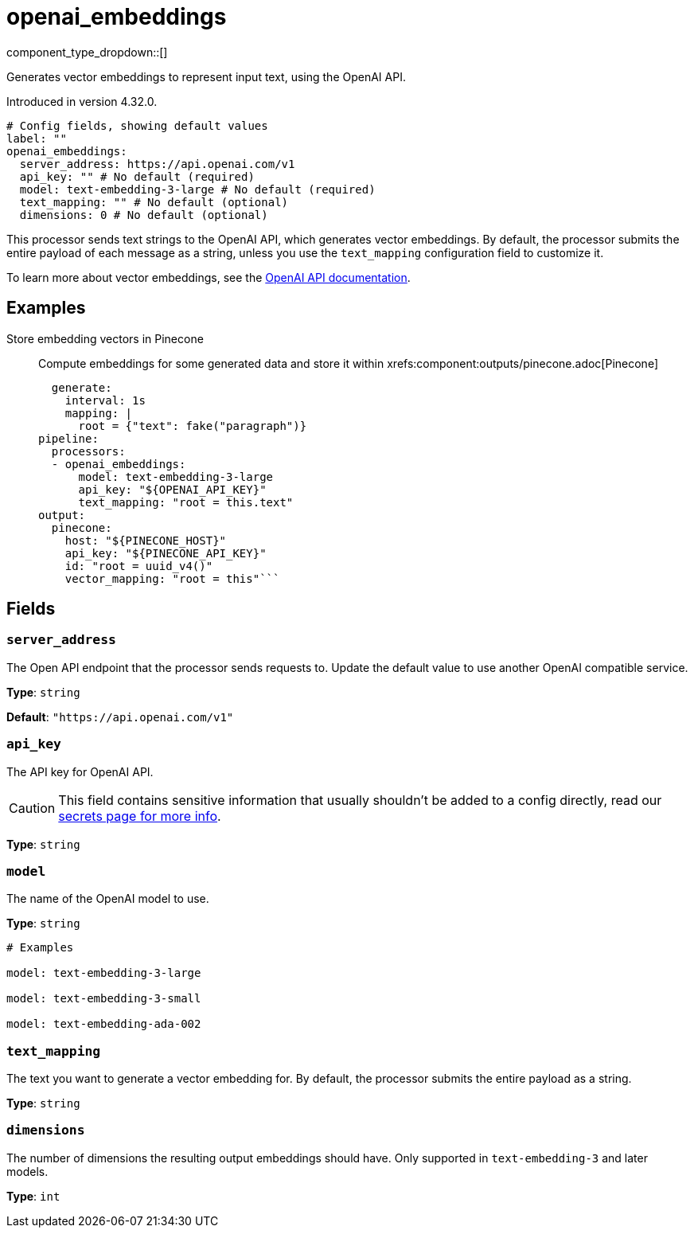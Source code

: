= openai_embeddings
:type: processor
:status: experimental
:categories: ["AI"]



////
     THIS FILE IS AUTOGENERATED!

     To make changes, edit the corresponding source file under:

     https://github.com/redpanda-data/connect/tree/main/internal/impl/<provider>.

     And:

     https://github.com/redpanda-data/connect/tree/main/cmd/tools/docs_gen/templates/plugin.adoc.tmpl
////

// © 2024 Redpanda Data Inc.


component_type_dropdown::[]


Generates vector embeddings to represent input text, using the OpenAI API.

Introduced in version 4.32.0.

```yml
# Config fields, showing default values
label: ""
openai_embeddings:
  server_address: https://api.openai.com/v1
  api_key: "" # No default (required)
  model: text-embedding-3-large # No default (required)
  text_mapping: "" # No default (optional)
  dimensions: 0 # No default (optional)
```

This processor sends text strings to the OpenAI API, which generates vector embeddings. By default, the processor submits the entire payload of each message as a string, unless you use the `text_mapping` configuration field to customize it.

To learn more about vector embeddings, see the https://platform.openai.com/docs/guides/embeddings[OpenAI API documentation^].

== Examples

[tabs]
======
Store embedding vectors in Pinecone::
+
--

Compute embeddings for some generated data and store it within xrefs:component:outputs/pinecone.adoc[Pinecone]

```yamlinput:
  generate:
    interval: 1s
    mapping: |
      root = {"text": fake("paragraph")}
pipeline:
  processors:
  - openai_embeddings:
      model: text-embedding-3-large
      api_key: "${OPENAI_API_KEY}"
      text_mapping: "root = this.text"
output:
  pinecone:
    host: "${PINECONE_HOST}"
    api_key: "${PINECONE_API_KEY}"
    id: "root = uuid_v4()"
    vector_mapping: "root = this"```

--
======

== Fields

=== `server_address`

The Open API endpoint that the processor sends requests to. Update the default value to use another OpenAI compatible service.


*Type*: `string`

*Default*: `"https://api.openai.com/v1"`

=== `api_key`

The API key for OpenAI API.
[CAUTION]
====
This field contains sensitive information that usually shouldn't be added to a config directly, read our xref:configuration:secrets.adoc[secrets page for more info].
====



*Type*: `string`


=== `model`

The name of the OpenAI model to use.


*Type*: `string`


```yml
# Examples

model: text-embedding-3-large

model: text-embedding-3-small

model: text-embedding-ada-002
```

=== `text_mapping`

The text you want to generate a vector embedding for. By default, the processor submits the entire payload as a string.


*Type*: `string`


=== `dimensions`

The number of dimensions the resulting output embeddings should have. Only supported in `text-embedding-3` and later models.


*Type*: `int`



